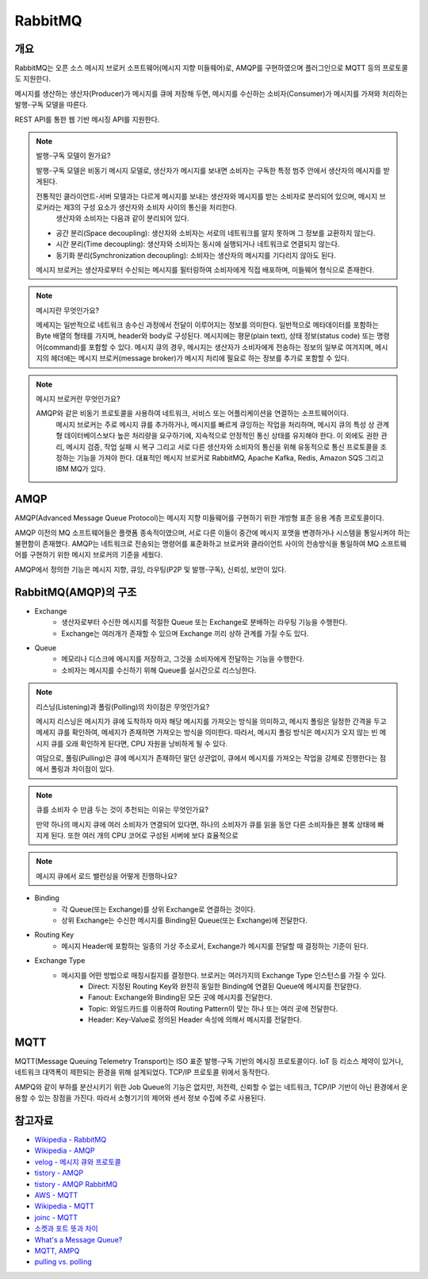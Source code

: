 ==========
RabbitMQ
==========

개요
-----

RabbitMQ는 오픈 소스 메시지 브로커 소프트웨어(메시지 지향 미들웨어)로, AMQP를 구현하였으며 플러그인으로 MQTT 등의 프로토콜도 지원한다.

메시지를 생산하는 생산자(Producer)가 메시지를 큐에 저장해 두면, 메시지를 수신하는 소비자(Consumer)가 메시지를 가져와 처리하는 발행-구독 모델을 따른다.

REST API를 통한 웹 기반 메시징 API를 지원한다.

.. note::

	발행-구독 모델이 뭔가요?
	
	발행-구독 모델은 비동기 메시지 모델로, 생산자가 메시지를 보내면 소비자는 구독한 특정 범주 안에서 생산자의 메시지를 받게된다.

	전통적인 클라이언트-서버 모델과는 다르게 메시지를 보내는 생산자와 메시지를 받는 소비자로 분리되어 있으며, 메시지 브로커라는 제3의 구성 요소가 생산자와 소비자 사이의 통신을 처리한다.
	 생산자와 소비자는 다음과 같이 분리되어 있다.

	- 공간 분리(Space decoupling): 생산자와 소비자는 서로의 네트워크를 알지 못하며 그 정보를 교환하지 않는다.
	- 시간 분리(Time decoupling): 생산자와 소비자는 동시에 실행되거나 네트워크로 연결되지 않는다.
	- 동기화 분리(Synchronization decoupling): 소비자는 생산자의 메시지를 기다리지 않아도 된다.
	
	메시지 브로커는 생산자로부터 수신되는 메시지를 필터링하여 소비자에게 직접 배포하며, 미들웨어 형식으로 존재한다.


.. note::

	메시지란 무엇인가요?

	메세지는 일반적으로 네트워크 송수신 과정에서 전달이 이루어지는 정보를 의미한다.
	일반적으로 메타데이터를 포함하는 Byte 배열의 형태를 가지며, header와 body로 구성된다.
	메시지에는 평문(plain text), 상태 정보(status code) 또는 명령어(command)를 포함할 수 있다.
	메시지 큐의 경우, 메시지는 생산자가 소비자에게 전송하는 정보의 일부로 여겨지며, 
	메시지의 헤더에는 메시지 브로커(message broker)가 메시지 처리에 필요로 하는 정보를 추가로 포함할 수 있다.


.. note::

	메시지 브로커란 무엇인가요?

	AMQP와 같은 비동기 프로토콜을 사용하여 네트워크, 서비스 또는 어플리케이션을 연결하는 소프트웨어이다.
	 메시지 브로커는 주로 메시지 큐를 추가하거나, 메시지를 빠르게 큐잉하는 작업을 처리하며, 메시지 큐의 특성 상 관계형 데이터베이스보다 높은 처리량을 요구하기에, 지속적으로 안정적인 통신 상태를 유지해야 한다.
	 이 외에도 권한 관리, 메시지 검증, 작업 실패 시 복구 그리고 서로 다른 생산자와 소비자의 통신을 위해 유동적으로 통신 프로토콜을 조정하는 기능을 가져야 한다.
	 대표적인 메시지 브로커로 RabbitMQ, Apache Kafka, Redis, Amazon SQS 그리고 IBM MQ가 있다.

AMQP
-----

AMQP(Advanced Message Queue Protocol)는 메시지 지향 미들웨어를 구현하기 위한 개방형 표준 응용 계층 프로토콜이다.

AMQP 이전의 MQ 소프트웨어들은 플랫폼 종속적이였으며, 서로 다른 이들이 중간에 메시지 포맷을 변경하거나 시스템을 통일시켜야 하는 불편함이 존재했다.
AMQP는 네트워크로 전송되는 명령어를 표준화하고 브로커와 클라이언트 사이의 전송방식을 통일하여 MQ 소프트웨어를 구현하기 위한 메시지 브로커의 기준을 세웠다.

AMQP에서 정의한 기능은 메시지 지향, 큐잉, 라우팅(P2P 및 발행-구독), 신뢰성, 보안이 있다.


RabbitMQ(AMQP)의 구조
---------------------

.. image:: images/AMQP.png
	:width: 600
	:alt: AMQP Model

- Exchange
	- 생산자로부터 수신한 메시지를 적절한 Queue 또는 Exchange로 분배하는 라우팅 기능을 수행한다.
	- Exchange는 여러개가 존재할 수 있으며 Exchange 끼리 상하 관계를 가질 수도 있다.

- Queue
	- 메모리나 디스크에 메시지를 저장하고, 그것을 소비자에게 전달하는 기능을 수행한다.
	- 소비자는 메시지를 수신하기 위해 Queue를 실시간으로 리스닝한다.

.. //FIXME: 왜 큐를 소비자 수 만큼 둔 것이 효율이 높은가?

  	- AMQP는 이러한 Queue를 소비자의 수만큼 두어 효율을 높게 한다.
	- 각 Queue는 관심있는 메시지 타입을 가진 상위 Exchange와 Binding된다.

.. note::

	리스닝(Listening)과 폴링(Polling)의 차이점은 무엇인가요?

	메시지 리스닝은 메시지가 큐에 도착하자 마자 해당 메시지를 가져오는 방식을 의미하고, 
	메시지 폴링은 일정한 간격을 두고 메세지 큐를 확인하여, 메세지가 존재하면 가져오는 방식을 의미한다.
	따라서, 메시지 폴링 방식은 메시지가 오지 않는 빈 메시지 큐를 오래 확인하게 된다면, CPU 자원을 낭비하게 될 수 있다.

	여담으로, 풀링(Pulling)은 큐에 메시지가 존재하던 말던 상관없이, 
	큐에서 메시지를 가져오는 작업을 강제로 진행한다는 점에서 폴링과 차이점이 있다.

.. note::

	큐를 소비자 수 만큼 두는 것이 추천되는 이유는 무엇인가요?

	만약 하나의 메시지 큐에 여러 소비자가 연결되어 있다면, 하나의 소비자가 큐를 읽을 동안 다른 소비자들은 블록 상태에 빠지게 된다.
	또한 여러 개의 CPU 코어로 구성된 서버에 보다 효율적으로 


.. note::

	메시지 큐에서 로드 밸런싱을 어떻게 진행하나요?


- Binding
	- 각 Queue(또는 Exchange)를 상위 Exchange로 연결하는 것이다.
	- 상위 Exchange는 수신한 메시지를 Binding된 Queue(또는 Exchange)에 전달한다.

- Routing Key
	- 메시지 Header에 포함하는 일종의 가상 주소로서, Exchange가 메시지를 전달할 때 결정하는 기준이 된다.

- Exchange Type
	- 메시지를 어떤 방법으로 매칭시킬지를 결정한다. 브로커는 여러가지의 Exchange Type 인스턴스를 가질 수 있다. 
		- Direct: 지정된 Routing Key와 완전히 동일한 Binding에 연결된 Queue에 메시지를 전달한다.
		- Fanout: Exchange와 Binding된 모든 곳에 메시지를 전달한다.
		- Topic: 와일드카드를 이용하여 Routing Pattern이 맞는 하나 또는 여러 곳에 전달한다.
		- Header: Key-Value로 정의된 Header 속성에 의해서 메시지를 전달한다.

MQTT
-----

MQTT(Message Queuing Telemetry Transport)는 ISO 표준 발행-구독 기반의 메시징 프로토콜이다.
IoT 등 리소스 제약이 있거나, 네트워크 대역폭이 제한되는 환경을 위해 설계되었다. TCP/IP 프로토콜 위에서 동작한다.

AMPQ와 같이 부하를 분산시키기 위한 Job Queue의 기능은 없지만, 저전력, 신뢰할 수 없는 네트워크, TCP/IP 기반이 아닌 환경에서 운용할 수 있는 장점을 가진다. 따라서 소형기기의 제어와 센서 정보 수집에 주로 사용된다.

참고자료
---------
- `Wikipedia - RabbitMQ <https://ko.wikipedia.org/wiki/RabbitMQ>`_
- `Wikipedia - AMQP <https://ko.wikipedia.org/wiki/AMQP>`_
- `velog - 메시지 큐와 프로토콜 <https://velog.io/@jun17114/%EB%A9%94%EC%8B%9C%EC%A7%80-%ED%81%90%EC%99%80-%ED%94%84%EB%A1%9C%ED%86%A0%EC%BD%9C>`_
- `tistory - AMQP <https://kaizen8501.tistory.com/217>`_
- `tistory - AMQP RabbitMQ <https://hyunalee.tistory.com/39#footnote_link_39_2>`_
- `AWS - MQTT <https:/ /aws.amazon.com/ko/what-is/mqtt/>`_
- `Wikipedia - MQTT <https://ko.wikipedia.org/wiki/MQTT>`_
- `joinc - MQTT <https://www.joinc.co.kr/w/man/12/MQTT/Tutorial>`_
- `소켓과 포트 뜻과 차이 <https://blog.naver.com/ding-dong/221389847130>`_
- `What's a Message Queue? <https://www.g2.com/articles/message-queue-mq>`_
- `MQTT, AMPQ <https://hyunalee.tistory.com/39>`_
- `pulling vs. polling <https://stackoverflow.com/questions/2761204/whats-the-difference-between-polling-and-pulling>`_
